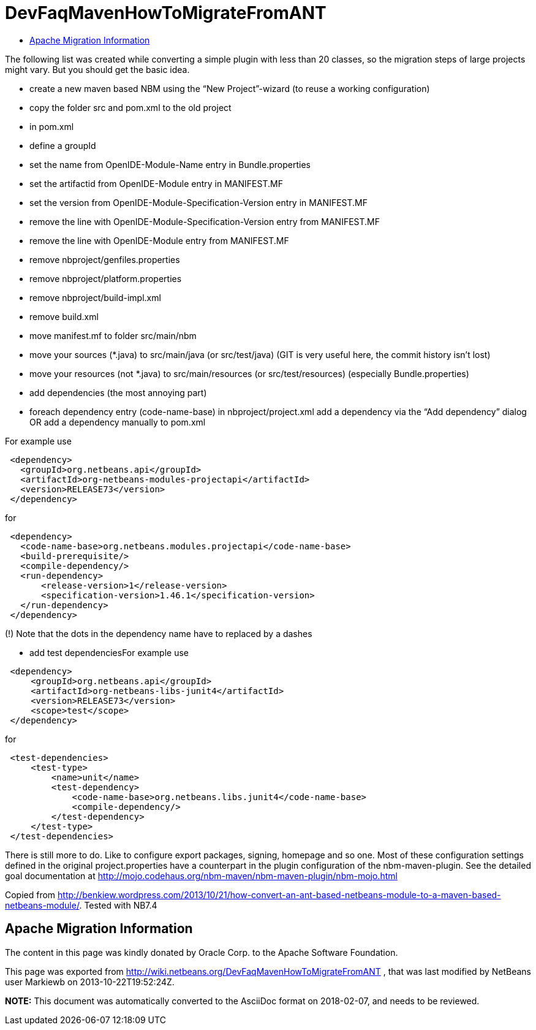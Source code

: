 // 
//     Licensed to the Apache Software Foundation (ASF) under one
//     or more contributor license agreements.  See the NOTICE file
//     distributed with this work for additional information
//     regarding copyright ownership.  The ASF licenses this file
//     to you under the Apache License, Version 2.0 (the
//     "License"); you may not use this file except in compliance
//     with the License.  You may obtain a copy of the License at
// 
//       http://www.apache.org/licenses/LICENSE-2.0
// 
//     Unless required by applicable law or agreed to in writing,
//     software distributed under the License is distributed on an
//     "AS IS" BASIS, WITHOUT WARRANTIES OR CONDITIONS OF ANY
//     KIND, either express or implied.  See the License for the
//     specific language governing permissions and limitations
//     under the License.
//

= DevFaqMavenHowToMigrateFromANT
:jbake-type: wiki
:jbake-tags: wiki, devfaq, needsreview
:markup-in-source: verbatim,quotes,macros
:jbake-status: published
:keywords: Apache NetBeans wiki DevFaqMavenHowToMigrateFromANT
:description: Apache NetBeans wiki DevFaqMavenHowToMigrateFromANT
:toc: left
:toc-title:
:syntax: true

The following list was created while converting a simple plugin with less than 20 classes, so the migration steps of large projects might vary. But you should get the basic idea.

* create a new maven based NBM using the “New Project”-wizard (to reuse a working configuration)
* copy the folder src and pom.xml to the old project
* in pom.xml
* define a groupId
* set the name from OpenIDE-Module-Name entry in Bundle.properties
* set the artifactid from OpenIDE-Module entry in MANIFEST.MF
* set the version from OpenIDE-Module-Specification-Version entry in MANIFEST.MF
* remove the line with OpenIDE-Module-Specification-Version entry from MANIFEST.MF
* remove the line with OpenIDE-Module entry from MANIFEST.MF
* remove nbproject/genfiles.properties
* remove nbproject/platform.properties
* remove nbproject/build-impl.xml
* remove build.xml
* move manifest.mf to folder src/main/nbm
* move your sources (*.java) to src/main/java (or src/test/java) (GIT is very useful here, the commit history isn’t lost)
* move your resources (not *.java) to src/main/resources (or src/test/resources) (especially Bundle.properties)
* add dependencies (the most annoying part)
* foreach dependency entry (code-name-base) in nbproject/project.xml add a dependency via the “Add dependency” dialog OR add a dependency manually to pom.xml

For example use

[source,xml,subs="{markup-in-source}"]
----

 <dependency>
   <groupId>org.netbeans.api</groupId>
   <artifactId>org-netbeans-modules-projectapi</artifactId>
   <version>RELEASE73</version>
 </dependency>
----

for

[source,xml,subs="{markup-in-source}"]
----

 <dependency>
   <code-name-base>org.netbeans.modules.projectapi</code-name-base>
   <build-prerequisite/>
   <compile-dependency/>
   <run-dependency>
       <release-version>1</release-version>
       <specification-version>1.46.1</specification-version>
   </run-dependency>
 </dependency>
----

(!) Note that the dots in the dependency name have to replaced by a dashes

* add test dependenciesFor example use
[source,xml,subs="{markup-in-source}"]
----

 <dependency>
     <groupId>org.netbeans.api</groupId>
     <artifactId>org-netbeans-libs-junit4</artifactId>
     <version>RELEASE73</version>
     <scope>test</scope>
 </dependency>
----

for

[source,xml,subs="{markup-in-source}"]
----

 <test-dependencies>
     <test-type>
         <name>unit</name>
         <test-dependency>
             <code-name-base>org.netbeans.libs.junit4</code-name-base>
             <compile-dependency/>
         </test-dependency>
     </test-type>
 </test-dependencies>
----

There is still more to do. Like to configure export packages, signing, homepage and so one. Most of these configuration settings defined in the original project.properties have a counterpart in the plugin configuration of the nbm-maven-plugin. See the detailed goal documentation at link:http://mojo.codehaus.org/nbm-maven/nbm-maven-plugin/nbm-mojo.html[http://mojo.codehaus.org/nbm-maven/nbm-maven-plugin/nbm-mojo.html]

Copied from link:http://benkiew.wordpress.com/2013/10/21/how-convert-an-ant-based-netbeans-module-to-a-maven-based-netbeans-module/[http://benkiew.wordpress.com/2013/10/21/how-convert-an-ant-based-netbeans-module-to-a-maven-based-netbeans-module/]. Tested with NB7.4

== Apache Migration Information

The content in this page was kindly donated by Oracle Corp. to the
Apache Software Foundation.

This page was exported from link:http://wiki.netbeans.org/DevFaqMavenHowToMigrateFromANT[http://wiki.netbeans.org/DevFaqMavenHowToMigrateFromANT] , 
that was last modified by NetBeans user Markiewb 
on 2013-10-22T19:52:24Z.


*NOTE:* This document was automatically converted to the AsciiDoc format on 2018-02-07, and needs to be reviewed.

